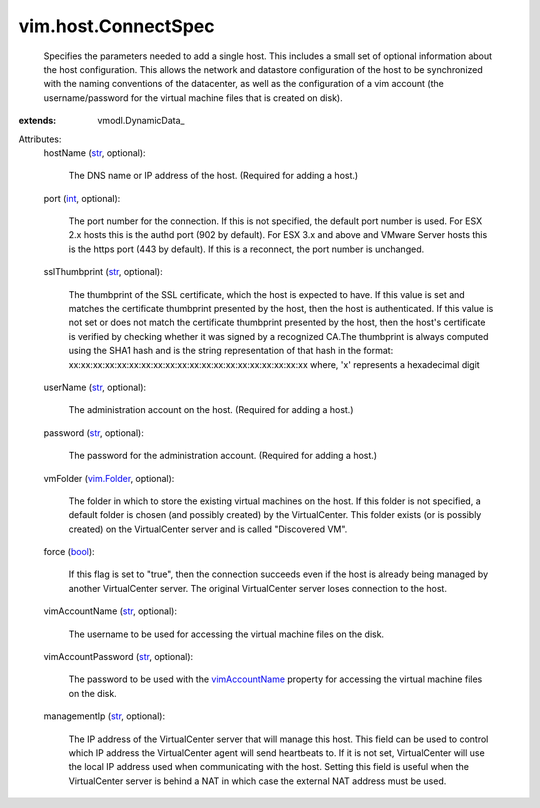 
vim.host.ConnectSpec
====================
  Specifies the parameters needed to add a single host. This includes a small set of optional information about the host configuration. This allows the network and datastore configuration of the host to be synchronized with the naming conventions of the datacenter, as well as the configuration of a vim account (the username/password for the virtual machine files that is created on disk).
:extends: vmodl.DynamicData_

Attributes:
    hostName (`str <https://docs.python.org/2/library/stdtypes.html>`_, optional):

       The DNS name or IP address of the host. (Required for adding a host.)
    port (`int <https://docs.python.org/2/library/stdtypes.html>`_, optional):

       The port number for the connection. If this is not specified, the default port number is used. For ESX 2.x hosts this is the authd port (902 by default). For ESX 3.x and above and VMware Server hosts this is the https port (443 by default). If this is a reconnect, the port number is unchanged.
    sslThumbprint (`str <https://docs.python.org/2/library/stdtypes.html>`_, optional):

       The thumbprint of the SSL certificate, which the host is expected to have. If this value is set and matches the certificate thumbprint presented by the host, then the host is authenticated. If this value is not set or does not match the certificate thumbprint presented by the host, then the host's certificate is verified by checking whether it was signed by a recognized CA.The thumbprint is always computed using the SHA1 hash and is the string representation of that hash in the format: xx:xx:xx:xx:xx:xx:xx:xx:xx:xx:xx:xx:xx:xx:xx:xx:xx:xx:xx:xx where, 'x' represents a hexadecimal digit
    userName (`str <https://docs.python.org/2/library/stdtypes.html>`_, optional):

       The administration account on the host. (Required for adding a host.)
    password (`str <https://docs.python.org/2/library/stdtypes.html>`_, optional):

       The password for the administration account. (Required for adding a host.)
    vmFolder (`vim.Folder <vim/Folder.rst>`_, optional):

       The folder in which to store the existing virtual machines on the host. If this folder is not specified, a default folder is chosen (and possibly created) by the VirtualCenter. This folder exists (or is possibly created) on the VirtualCenter server and is called "Discovered VM".
    force (`bool <https://docs.python.org/2/library/stdtypes.html>`_):

       If this flag is set to "true", then the connection succeeds even if the host is already being managed by another VirtualCenter server. The original VirtualCenter server loses connection to the host.
    vimAccountName (`str <https://docs.python.org/2/library/stdtypes.html>`_, optional):

       The username to be used for accessing the virtual machine files on the disk.
    vimAccountPassword (`str <https://docs.python.org/2/library/stdtypes.html>`_, optional):

       The password to be used with the `vimAccountName <vim/host/ConnectSpec.rst#vimAccountName>`_ property for accessing the virtual machine files on the disk.
    managementIp (`str <https://docs.python.org/2/library/stdtypes.html>`_, optional):

       The IP address of the VirtualCenter server that will manage this host. This field can be used to control which IP address the VirtualCenter agent will send heartbeats to. If it is not set, VirtualCenter will use the local IP address used when communicating with the host. Setting this field is useful when the VirtualCenter server is behind a NAT in which case the external NAT address must be used.
